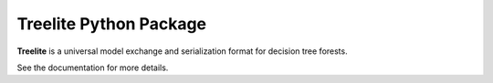 =======================
Treelite Python Package
=======================

|PyPI version|

.. |PyPI version| image:: https://badge.fury.io/py/treelite.svg
   :target: http://badge.fury.io/py/treelite

**Treelite** is a universal model exchange and serialization format for decision tree forests.

See the documentation for more details.
